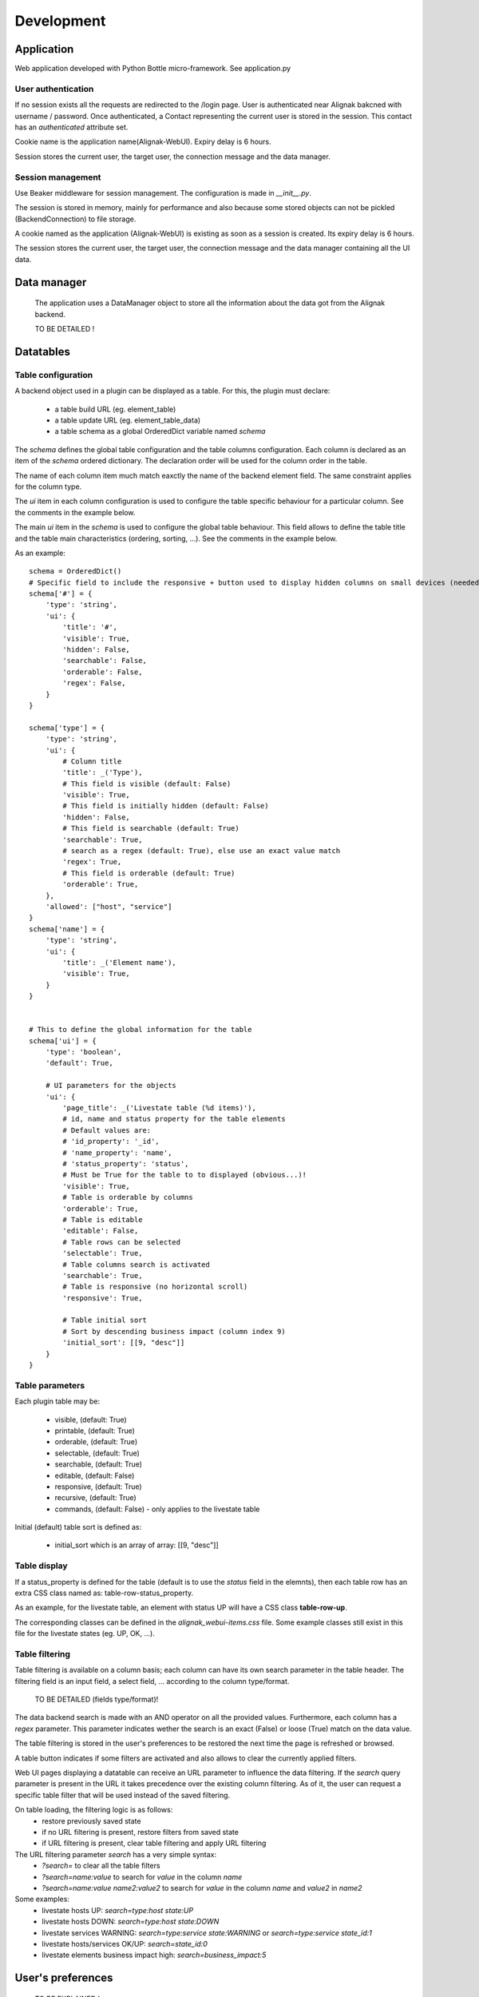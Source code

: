 .. _develop:

Development
===========

Application
-----------

Web application developed with Python Bottle micro-framework. See application.py

User authentication
~~~~~~~~~~~~~~~~~~~~~~~~

If no session exists all the requests are redirected to the /login page. User is authenticated near Alignak bakcned with username / password. Once authenticated, a Contact representing the current user is stored in the session. This contact has an *authenticated* attribute set.

Cookie name is the application name(Alignak-WebUI). Expiry delay is 6 hours.

Session stores the current user, the target user, the connection message and the data manager.


Session management
~~~~~~~~~~~~~~~~~~~~~~~~

Use Beaker middleware for session management. The configuration is made in `__init__.py`.

The session is stored in memory, mainly for performance and also because some stored objects can not be pickled (BackendConnection) to file storage.

A cookie named as the application (Alignak-WebUI) is existing as soon as a session is created. Its expiry delay is 6 hours.

The session stores the current user, the target user, the connection message and the data manager containing all the UI data.


Data manager
------------------
 The application uses a DataManager object to store all the information about the data got from the Alignak backend.

 TO BE DETAILED !


Datatables
------------------
Table configuration
~~~~~~~~~~~~~~~~~~~~~~~~

A backend object used in a plugin can be displayed as a table. For this, the plugin must declare:

    - a table build URL (eg. element_table)
    - a table update URL (eg. element_table_data)
    - a table schema as a global OrderedDict variable named *schema*

The *schema* defines the global table configuration and the table columns configuration. Each column is declared as an item of the *schema* ordered dictionary. The declaration order will be used for the column order in the table.

The name of each column item much match eaxctly the name of the backend element field. The same constraint applies  for the column type.

The `ui` item in each column configuration is used to configure the table specific behaviour for a particular column. See the comments in the example below.

The main `ui` item in the *schema* is used to configure the global table behaviour. This field allows to define the table title and the table main characteristics (ordering, sorting, ...). See the comments in the example below.

As an example::

        schema = OrderedDict()
        # Specific field to include the responsive + button used to display hidden columns on small devices (needed if the table type is responsive, else optional...)
        schema['#'] = {
            'type': 'string',
            'ui': {
                'title': '#',
                'visible': True,
                'hidden': False,
                'searchable': False,
                'orderable': False,
                'regex': False,
            }
        }

        schema['type'] = {
            'type': 'string',
            'ui': {
                # Column title
                'title': _('Type'),
                # This field is visible (default: False)
                'visible': True,
                # This field is initially hidden (default: False)
                'hidden': False,
                # This field is searchable (default: True)
                'searchable': True,
                # search as a regex (default: True), else use an exact value match
                'regex': True,
                # This field is orderable (default: True)
                'orderable': True,
            },
            'allowed': ["host", "service"]
        }
        schema['name'] = {
            'type': 'string',
            'ui': {
                'title': _('Element name'),
                'visible': True,
            }
        }


        # This to define the global information for the table
        schema['ui'] = {
            'type': 'boolean',
            'default': True,

            # UI parameters for the objects
            'ui': {
                'page_title': _('Livestate table (%d items)'),
                # id, name and status property for the table elements
                # Default values are:
                # 'id_property': '_id',
                # 'name_property': 'name',
                # 'status_property': 'status',
                # Must be True for the table to to displayed (obvious...)!
                'visible': True,
                # Table is orderable by columns
                'orderable': True,
                # Table is editable
                'editable': False,
                # Table rows can be selected
                'selectable': True,
                # Table columns search is activated
                'searchable': True,
                # Table is responsive (no horizontal scroll)
                'responsive': True,

                # Table initial sort
                # Sort by descending business impact (column index 9)
                'initial_sort': [[9, "desc"]]
            }
        }

Table parameters
~~~~~~~~~~~~~~~~~~~~~~~~

Each plugin table may be:

    - visible, (default: True)
    - printable, (default: True)
    - orderable, (default: True)
    - selectable, (default: True)
    - searchable, (default: True)
    - editable, (default: False)
    - responsive, (default: True)
    - recursive, (default: True)
    - commands, (default: False) - only applies to the livestate table

Initial (default) table sort is defined as:

    - initial_sort which is an array of array: [[9, "desc"]]

Table display
~~~~~~~~~~~~~~~~~~~~~~~~

If a status_property is defined for the table (default is to use the `status` field in the elemnts), then each table row has an extra CSS class named as: table-row-status_property.

As an example, for the livestate table, an element with status UP will have a CSS class **table-row-up**.

The corresponding classes can be defined in the *alignak_webui-items.css* file. Some example classes still exist in this file for the livestate states (eg. UP, OK, ...).

Table filtering
~~~~~~~~~~~~~~~~~~~~~~~~

Table filtering is available on a column basis; each column can have its own search parameter in the table header. The filtering field is an input field, a select field, ... according to the column type/format.

 TO BE DETAILED (fields type/format)!

The data backend search is made with an AND operator on all the provided values. Furthermore, each column has a *regex* parameter. This parameter indicates wether the search is an exact (False) or loose (True) match on the data value.

The table filtering is stored in the user's preferences to be restored the next time the page is refreshed or browsed.

A table button indicates if some filters are activated and also allows to clear the currently applied filters.

Web UI pages displaying a datatable can receive an URL parameter to influence the data filtering. If the *search* query parameter is present in the URL it takes precedence over the existing column filtering. As of it, the user can request a specific table filter that will be used instead of the saved filtering.

On table loading, the filtering logic is as follows:
    - restore previously saved state
    - if no URL filtering is present, restore filters from saved state
    - if URL filtering is present, clear table filtering and apply URL filtering

The URL filtering parameter *search* has a very simple syntax:
    - `?search=` to clear all the table filters
    - `?search=name:value` to search for `value` in the column `name`
    - `?search=name:value name2:value2` to search for `value` in the column `name` and `value2` in `name2`

Some examples:
    - livestate hosts UP: `search=type:host state:UP`
    - livestate hosts DOWN: `search=type:host state:DOWN`
    - livestate services WARNING: `search=type:service state:WARNING` or `search=type:service state_id:1`
    - livestate hosts/services OK/UP: `search=state_id:0`
    - livestate elements business impact high: `search=business_impact:5`

User's preferences
------------------

 TO BE EXPLAINED !

HTML templates
---------------

 TO BE EXPLAINED !

Debug mode
~~~~~~~~~~~~~~
Many templates declare a local `debug` variable that will display extra information. Simply declare this variable as True (eg. `%setdefault('debug', True)`). Debug information panels have a *bug* icon ;)

Some specific templates for debug mode:

    - layout.tpl, will display all the HTTP request information
    - _actionbar.tpl will display all the widgets available for dashboard and external access

Good practices
~~~~~~~~~~~~~~

From Python to javascript, main javascript variables are declared in layout.tpl to be available for every HTML and Javascript files.
